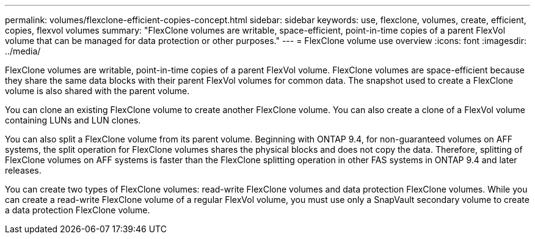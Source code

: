 ---
permalink: volumes/flexclone-efficient-copies-concept.html
sidebar: sidebar
keywords: use, flexclone, volumes, create, efficient, copies, flexvol volumes
summary: "FlexClone volumes are writable, space-efficient, point-in-time copies of a parent FlexVol volume that can be managed for data protection or other purposes."
---
= FlexClone volume use overview
:icons: font
:imagesdir: ../media/

[.lead]
FlexClone volumes are writable, point-in-time copies of a parent FlexVol volume. FlexClone volumes are space-efficient because they share the same data blocks with their parent FlexVol volumes for common data. The snapshot used to create a FlexClone volume is also shared with the parent volume.

You can clone an existing FlexClone volume to create another FlexClone volume. You can also create a clone of a FlexVol volume containing LUNs and LUN clones.

You can also split a FlexClone volume from its parent volume. Beginning with ONTAP 9.4, for non-guaranteed volumes on AFF systems, the split operation for FlexClone volumes shares the physical blocks and does not copy the data. Therefore, splitting of FlexClone volumes on AFF systems is faster than the FlexClone splitting operation in other FAS systems in ONTAP 9.4 and later releases.

You can create two types of FlexClone volumes: read-write FlexClone volumes and data protection FlexClone volumes. While you can create a read-write FlexClone volume of a regular FlexVol volume, you must use only a SnapVault secondary volume to create a data protection FlexClone volume.

// 2022-6-6, issue #524 
